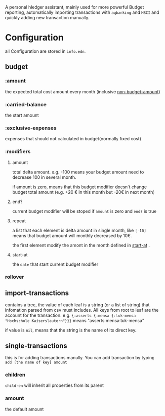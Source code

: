 A personal hledger assistant, mainly used for more powerful Budget reporting, automatically importing transactions with =aqbanking= and =HBCI=  and quickly adding new transaction manually.

* Configuration

all Configuration are stored in =info.edn=. 

** budget

*** :amount
:PROPERTIES:
:ID:       c08279dd-602c-4ac1-ac76-226674bbaf9a
:END:

the expected total cost amount every month (inclusive [[id:d375694e-432a-4637-bd76-79385fc0feca][non-budget-amount]])

*** :carried-balance

the start amount

*** :exclusive-expenses
:PROPERTIES:
:ID:       d375694e-432a-4637-bd76-79385fc0feca
:END:

 expenses that should not calculated in budget(normally fixed cost)

*** :modifiers

**** amount

total delta amount. e.g. -100 means your budget amount need to decrease 100 in several month.

if amount is zero, means that this budget modifier doesn't change budget total amount (e.g.  +20 € in this month but -20€ in next month)

**** end?

current budget modifier will be stoped if =amount= is zero and =end?= is true

**** repeat

a list that each element is delta amount in single month, like =[-10]= means that budget amount will monthly decreased by 10€.

the first element modify the amont in the month defined in [[id:9ff2480a-7e20-401e-a84f-8ef5a6bb3517][start-at]] . 

**** start-at
:PROPERTIES:
:ID:       9ff2480a-7e20-401e-a84f-8ef5a6bb3517
:END:

the =date= that start current budget modifier

*** rollover

** import-transactions

contains a tree, the value of each leaf is a string (or a list of string) that infomation parsed from csv must includes. All keys from root to leaf are the account for the transaction. e.g. ={:asserts {:mensa {:tuk-mensa "Hochschule Kaiserslautern"}}}= means "asserts:mensa:tuk-mensa"

if value is =nil=, means that the string is the name of its direct key.

** single-transactions

this is for adding transactions manully. You can add transaction by typing =add [the name of key] amount=  

*** children

=children= will inherit all properties from its parent

*** amount

the default amount

